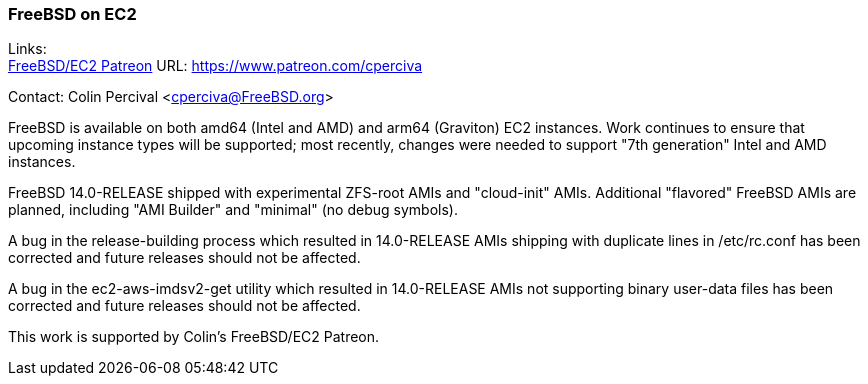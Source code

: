 === FreeBSD on EC2

Links: +
link:https://www.patreon.com/cperciva[FreeBSD/EC2 Patreon]	URL: https://www.patreon.com/cperciva[]

Contact: Colin Percival <cperciva@FreeBSD.org>

FreeBSD is available on both amd64 (Intel and AMD) and arm64 (Graviton) EC2 instances.
Work continues to ensure that upcoming instance types will be supported; most recently, changes were needed to support "7th generation" Intel and AMD instances.

FreeBSD 14.0-RELEASE shipped with experimental ZFS-root AMIs and "cloud-init" AMIs.
Additional "flavored" FreeBSD AMIs are planned, including "AMI Builder" and "minimal" (no debug symbols).

A bug in the release-building process which resulted in 14.0-RELEASE AMIs shipping with duplicate lines in /etc/rc.conf has been corrected and future releases should not be affected.

A bug in the ec2-aws-imdsv2-get utility which resulted in 14.0-RELEASE AMIs not supporting binary user-data files has been corrected and future releases should not be affected.

This work is supported by Colin's FreeBSD/EC2 Patreon.
